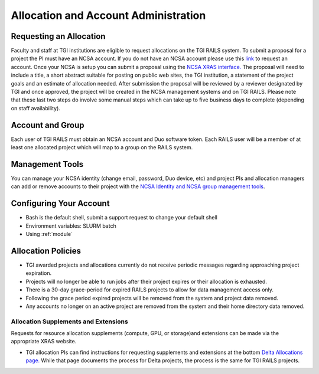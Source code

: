 Allocation and Account Administration
========================

Requesting an Allocation
-------------------

Faculty and staff at TGI institutions are eligible to request allocations on the TGI RAILS system.
To submit a proposal for a project the PI must have an NCSA account. If you do not have an NCSA
account please use this `link <https://identity.ncsa.illinois.edu/join/AMY7RSDDWP>`_ to request 
an account. Once your NCSA is setup you can submit a proposal using the `NCSA XRAS interface. 
<https://xras-submit.ncsa.illinois.edu/opportunities/532814/requests/new>`_ The proposal will need to include a title, a short abstract suitable for posting on public web sites, the TGI institution, a statement of the project goals and an estimate of allocation needed.
After submission the proposal will be reviewed by a reviewer designated by TGI and once approved, the project will be created in the NCSA management systems and on TGI RAILS. Please note that these last two steps do involve some manual steps which can take up to five business days to complete (depending on staff availability).

Account and Group
-------------------
Each user of TGI RAILS must obtain an NCSA account and Duo software token. 
Each RAILS user will be a member of at least one allocated project which will map
to a group on the RAILS system. 

Management Tools
-----------------
You can manage your NCSA identity (change email, password, Duo device, etc) and project PIs
and allocation managers can add or remove accounts to their project with the
`NCSA Identity and NCSA group management tools <https://wiki.ncsa.illinois.edu/display/USSPPRT/NCSA+Allocation+and+Account+Management>`_.

**Configuring Your Account**
----------------------------

-  Bash is the default shell, submit a support request to change your
   default shell
-  Environment variables: SLURM batch
-  Using :ref:`module`

**Allocation Policies**
-----------------------

-  TGI awarded projects and allocations currently do not receive
   periodic messages regarding approaching project expiration.

-  Projects will no longer be able to run jobs after their project expires or their
   allocation is exhausted.

-  There is a 30-day grace-period for expired RAILS projects to allow
   for data management access only.
   
-  Following the grace period expired projects will be removed from the system and project data removed.
   
-  Any accounts no longer on an active project are removed from the system and their
   home directory data removed.

Allocation Supplements and Extensions
~~~~~~~~~~~~~~~~~~~~~~~~~~~~~~~~~~~~~

Requests for resource allocation supplements (compute, GPU, or
storage)and extensions can be made via the appropriate XRAS website.

-  TGI allocation PIs can find instructions for requesting supplements
   and extensions at the bottom `Delta Allocations
   page. <https://wiki.ncsa.illinois.edu/display/USSPPRT/Delta+Allocations#DeltaAllocations-Requestingan%22Extension%22or%22Supplement%22foranexistingDeltaallocation>`__ While that page documents the process for Delta projects, the process is the same for TGI RAILS projects.
